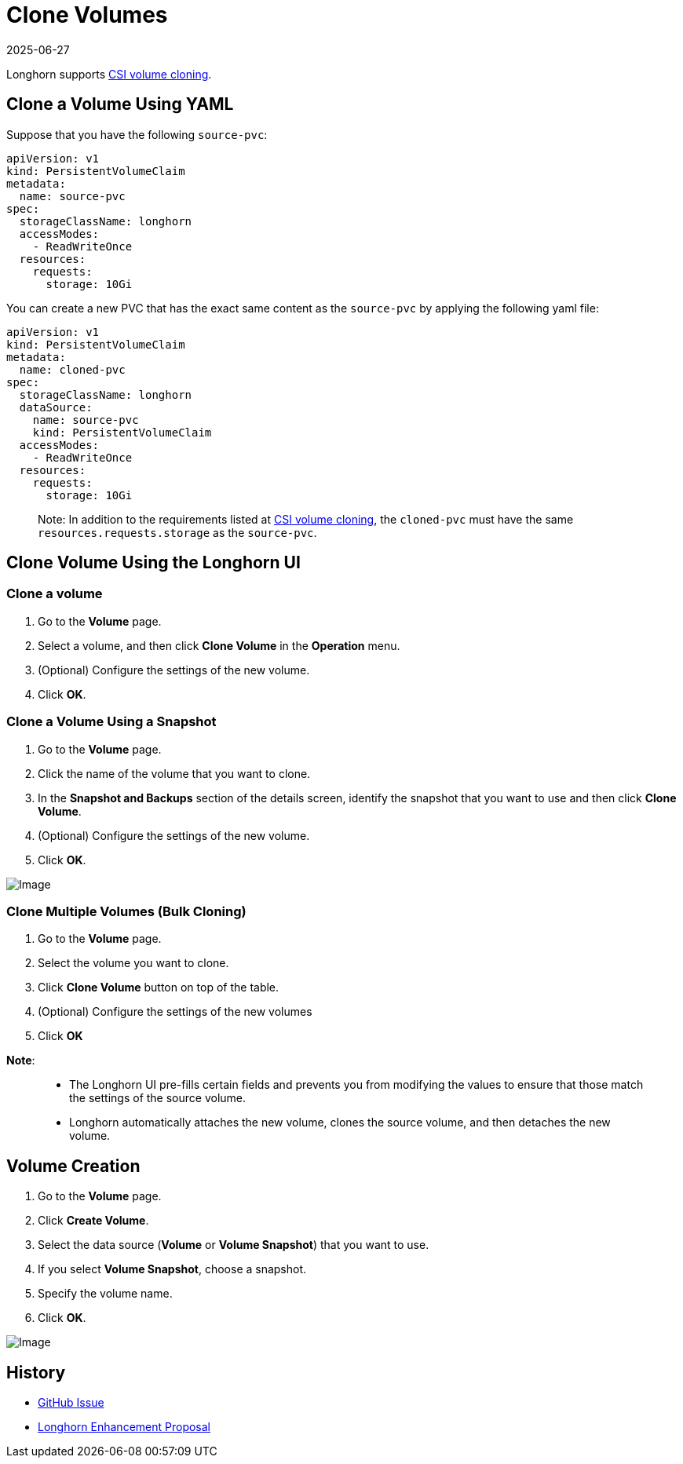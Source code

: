 = Clone Volumes
:revdate: 2025-06-27
:page-revdate: {revdate}
:description: Creating a new volume as a duplicate of an existing volume
:current-version: {page-component-version}

Longhorn supports https://kubernetes.io/docs/concepts/storage/volume-pvc-datasource/[CSI volume cloning].

== Clone a Volume Using YAML

Suppose that you have the following `source-pvc`:

[subs="+attributes",yaml]
----
apiVersion: v1
kind: PersistentVolumeClaim
metadata:
  name: source-pvc
spec:
  storageClassName: longhorn
  accessModes:
    - ReadWriteOnce
  resources:
    requests:
      storage: 10Gi
----

You can create a new PVC that has the exact same content as the `source-pvc` by applying the following yaml file:

[subs="+attributes",yaml]
----
apiVersion: v1
kind: PersistentVolumeClaim
metadata:
  name: cloned-pvc
spec:
  storageClassName: longhorn
  dataSource:
    name: source-pvc
    kind: PersistentVolumeClaim
  accessModes:
    - ReadWriteOnce
  resources:
    requests:
      storage: 10Gi
----

____
Note:
In addition to the requirements listed at https://kubernetes.io/docs/concepts/storage/volume-pvc-datasource/[CSI volume cloning],
the `cloned-pvc` must have the same `resources.requests.storage` as the `source-pvc`.
____

== Clone Volume Using the Longhorn UI

=== Clone a volume

. Go to the *Volume* page.
. Select a volume, and then click *Clone Volume* in the *Operation* menu.
. (Optional) Configure the settings of the new volume.
. Click *OK*.

=== Clone a Volume Using a Snapshot

. Go to the *Volume* page.
. Click the name of the volume that you want to clone.
. In the *Snapshot and Backups* section of the details screen, identify the snapshot that you want to use and then click *Clone Volume*.
. (Optional) Configure the settings of the new volume.
. Click *OK*.

image::screenshots/snapshots-and-backups/clone-volume-modal.png[Image]

=== Clone Multiple Volumes (Bulk Cloning)

. Go to the *Volume* page.
. Select the volume you want to clone.
. Click *Clone Volume* button on top of the table.
. (Optional) Configure the settings of the new volumes
. Click *OK*

*Note*:

____
* The Longhorn UI pre-fills certain fields and prevents you from modifying the values to ensure that those match the settings of the source volume.
* Longhorn automatically attaches the new volume, clones the source volume, and then detaches the new volume.
____

== Volume Creation

. Go to the *Volume* page.
. Click *Create Volume*.
. Select the data source (*Volume* or *Volume Snapshot*) that you want to use.
. If you select *Volume Snapshot*, choose a snapshot.
. Specify the volume name.
. Click *OK*.

image::screenshots/snapshots-and-backups/create-volume-choose-datasource.png[Image]

== History

* https://github.com/longhorn/longhorn/issues/1815[GitHub Issue]
* https://github.com/longhorn/longhorn/pull/2864[Longhorn Enhancement Proposal]